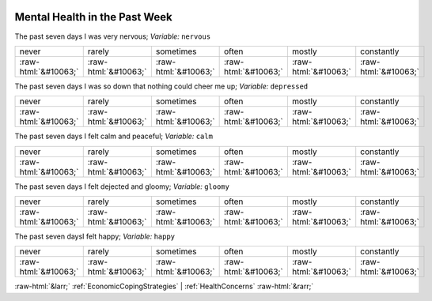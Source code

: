 .. _MentalHealthinthePastWeek:

 
 .. role:: raw-html(raw) 
        :format: html 

Mental Health in the Past Week
==============================

The past seven days I was very nervous; *Variable:* ``nervous``


.. csv-table::

       never, rarely, sometimes, often, mostly, constantly
            :raw-html:`&#10063;`,:raw-html:`&#10063;`,:raw-html:`&#10063;`,:raw-html:`&#10063;`,:raw-html:`&#10063;`,:raw-html:`&#10063;`

The past seven days I was so down that nothing could cheer me up; *Variable:* ``depressed``


.. csv-table::

       never, rarely, sometimes, often, mostly, constantly
            :raw-html:`&#10063;`,:raw-html:`&#10063;`,:raw-html:`&#10063;`,:raw-html:`&#10063;`,:raw-html:`&#10063;`,:raw-html:`&#10063;`

The past seven days I felt calm and peaceful; *Variable:* ``calm``


.. csv-table::

       never, rarely, sometimes, often, mostly, constantly
            :raw-html:`&#10063;`,:raw-html:`&#10063;`,:raw-html:`&#10063;`,:raw-html:`&#10063;`,:raw-html:`&#10063;`,:raw-html:`&#10063;`

The past seven days I felt dejected and gloomy; *Variable:* ``gloomy``


.. csv-table::

       never, rarely, sometimes, often, mostly, constantly
            :raw-html:`&#10063;`,:raw-html:`&#10063;`,:raw-html:`&#10063;`,:raw-html:`&#10063;`,:raw-html:`&#10063;`,:raw-html:`&#10063;`

The past seven daysI felt happy; *Variable:* ``happy``


.. csv-table::

       never, rarely, sometimes, often, mostly, constantly
            :raw-html:`&#10063;`,:raw-html:`&#10063;`,:raw-html:`&#10063;`,:raw-html:`&#10063;`,:raw-html:`&#10063;`,:raw-html:`&#10063;`


:raw-html:`&larr;` :ref:`EconomicCopingStrategies` | :ref:`HealthConcerns` :raw-html:`&rarr;`
